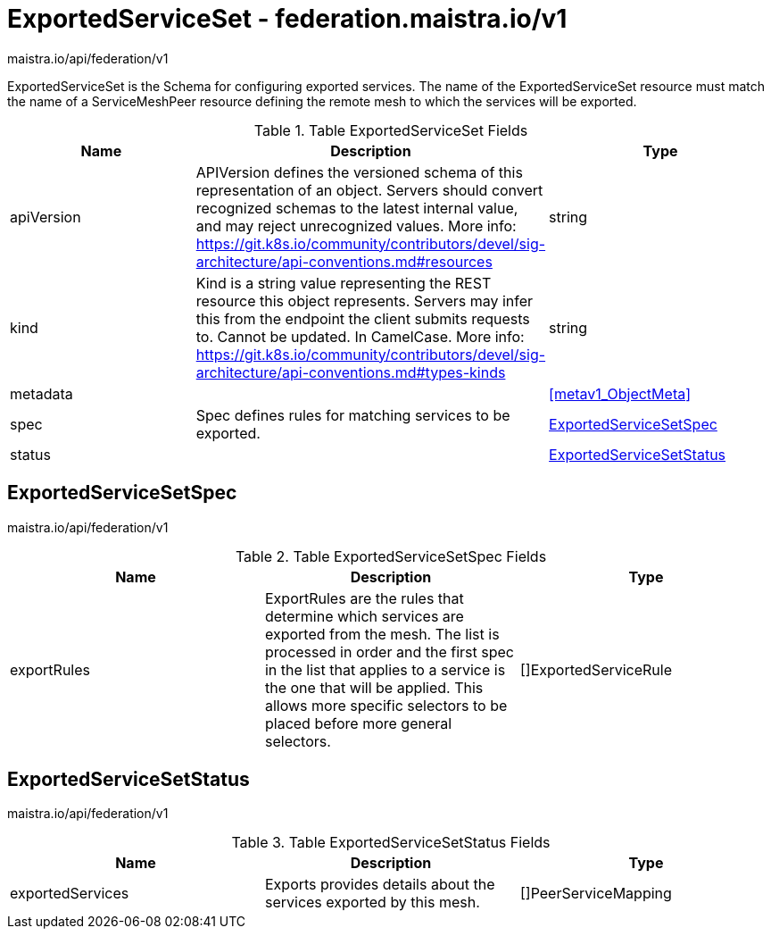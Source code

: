 

= ExportedServiceSet - federation.maistra.io/v1

:toc: right

maistra.io/api/federation/v1

ExportedServiceSet is the Schema for configuring exported services.  The name of the ExportedServiceSet resource must match the name of a ServiceMeshPeer resource defining the remote mesh to which the services will be exported.

.Table ExportedServiceSet Fields
|===
| Name | Description | Type

| apiVersion
| APIVersion defines the versioned schema of this representation of an object. Servers should convert recognized schemas to the latest internal value, and may reject unrecognized values. More info: https://git.k8s.io/community/contributors/devel/sig-architecture/api-conventions.md#resources
| string

| kind
| Kind is a string value representing the REST resource this object represents. Servers may infer this from the endpoint the client submits requests to. Cannot be updated. In CamelCase. More info: https://git.k8s.io/community/contributors/devel/sig-architecture/api-conventions.md#types-kinds
| string

| metadata
| 
| <<metav1_ObjectMeta>>

| spec
| Spec defines rules for matching services to be exported.
| <<ExportedServiceSetSpec>>

| status
| 
| <<ExportedServiceSetStatus>>

|===


[#ExportedServiceSetSpec]
== ExportedServiceSetSpec

maistra.io/api/federation/v1

.Table ExportedServiceSetSpec Fields
|===
| Name | Description | Type

| exportRules
| ExportRules are the rules that determine which services are exported from the mesh.  The list is processed in order and the first spec in the list that applies to a service is the one that will be applied.  This allows more specific selectors to be placed before more general selectors.
| []ExportedServiceRule

|===


[#ExportedServiceSetStatus]
== ExportedServiceSetStatus

maistra.io/api/federation/v1

.Table ExportedServiceSetStatus Fields
|===
| Name | Description | Type

| exportedServices
| Exports provides details about the services exported by this mesh.
| []PeerServiceMapping

|===


